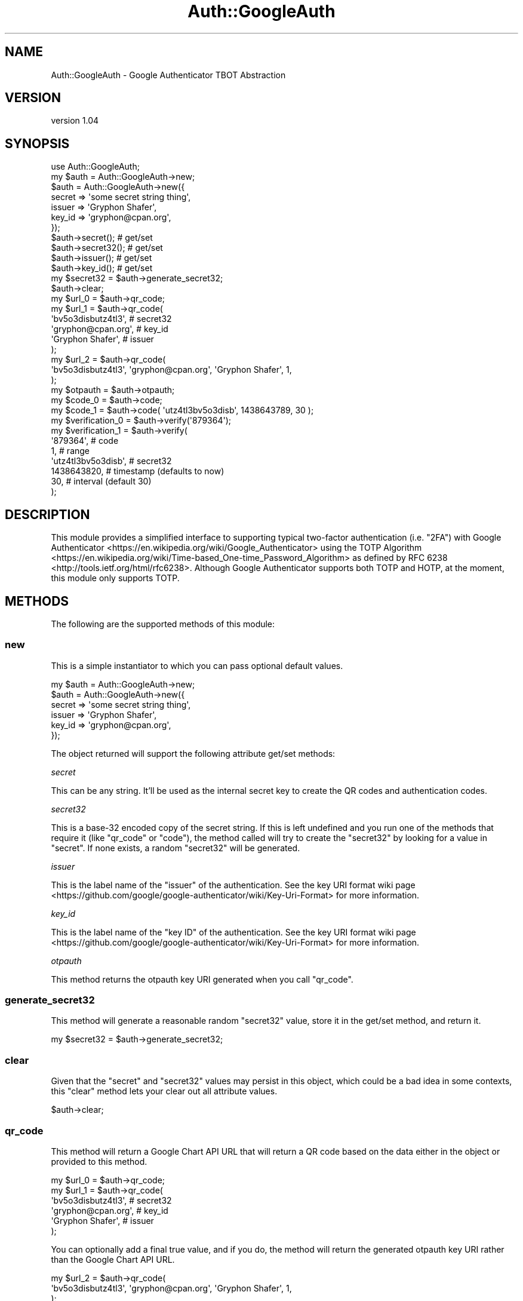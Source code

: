 .\" -*- mode: troff; coding: utf-8 -*-
.\" Automatically generated by Pod::Man 5.01 (Pod::Simple 3.43)
.\"
.\" Standard preamble:
.\" ========================================================================
.de Sp \" Vertical space (when we can't use .PP)
.if t .sp .5v
.if n .sp
..
.de Vb \" Begin verbatim text
.ft CW
.nf
.ne \\$1
..
.de Ve \" End verbatim text
.ft R
.fi
..
.\" \*(C` and \*(C' are quotes in nroff, nothing in troff, for use with C<>.
.ie n \{\
.    ds C` ""
.    ds C' ""
'br\}
.el\{\
.    ds C`
.    ds C'
'br\}
.\"
.\" Escape single quotes in literal strings from groff's Unicode transform.
.ie \n(.g .ds Aq \(aq
.el       .ds Aq '
.\"
.\" If the F register is >0, we'll generate index entries on stderr for
.\" titles (.TH), headers (.SH), subsections (.SS), items (.Ip), and index
.\" entries marked with X<> in POD.  Of course, you'll have to process the
.\" output yourself in some meaningful fashion.
.\"
.\" Avoid warning from groff about undefined register 'F'.
.de IX
..
.nr rF 0
.if \n(.g .if rF .nr rF 1
.if (\n(rF:(\n(.g==0)) \{\
.    if \nF \{\
.        de IX
.        tm Index:\\$1\t\\n%\t"\\$2"
..
.        if !\nF==2 \{\
.            nr % 0
.            nr F 2
.        \}
.    \}
.\}
.rr rF
.\" ========================================================================
.\"
.IX Title "Auth::GoogleAuth 3"
.TH Auth::GoogleAuth 3 2022-03-18 "perl v5.38.2" "User Contributed Perl Documentation"
.\" For nroff, turn off justification.  Always turn off hyphenation; it makes
.\" way too many mistakes in technical documents.
.if n .ad l
.nh
.SH NAME
Auth::GoogleAuth \- Google Authenticator TBOT Abstraction
.SH VERSION
.IX Header "VERSION"
version 1.04
.SH SYNOPSIS
.IX Header "SYNOPSIS"
.Vb 1
\&    use Auth::GoogleAuth;
\&
\&    my $auth = Auth::GoogleAuth\->new;
\&
\&    $auth = Auth::GoogleAuth\->new({
\&        secret => \*(Aqsome secret string thing\*(Aq,
\&        issuer => \*(AqGryphon Shafer\*(Aq,
\&        key_id => \*(Aqgryphon@cpan.org\*(Aq,
\&    });
\&
\&    $auth\->secret();   # get/set
\&    $auth\->secret32(); # get/set
\&    $auth\->issuer();   # get/set
\&    $auth\->key_id();   # get/set
\&
\&    my $secret32 = $auth\->generate_secret32;
\&
\&    $auth\->clear;
\&
\&    my $url_0 = $auth\->qr_code;
\&    my $url_1 = $auth\->qr_code(
\&        \*(Aqbv5o3disbutz4tl3\*(Aq, # secret32
\&        \*(Aqgryphon@cpan.org\*(Aq, # key_id
\&        \*(AqGryphon Shafer\*(Aq,   # issuer
\&    );
\&    my $url_2 = $auth\->qr_code(
\&        \*(Aqbv5o3disbutz4tl3\*(Aq, \*(Aqgryphon@cpan.org\*(Aq, \*(AqGryphon Shafer\*(Aq, 1,
\&    );
\&
\&    my $otpauth = $auth\->otpauth;
\&
\&    my $code_0 = $auth\->code;
\&    my $code_1 = $auth\->code( \*(Aqutz4tl3bv5o3disb\*(Aq, 1438643789, 30 );
\&
\&    my $verification_0 = $auth\->verify(\*(Aq879364\*(Aq);
\&    my $verification_1 = $auth\->verify(
\&        \*(Aq879364\*(Aq,           # code
\&        1,                  # range
\&        \*(Aqutz4tl3bv5o3disb\*(Aq, # secret32
\&        1438643820,         # timestamp (defaults to now)
\&        30,                 # interval (default 30)
\&    );
.Ve
.SH DESCRIPTION
.IX Header "DESCRIPTION"
This module provides a simplified interface to supporting typical two-factor
authentication (i.e. "2FA") with
Google Authenticator <https://en.wikipedia.org/wiki/Google_Authenticator>
using the
TOTP Algorithm <https://en.wikipedia.org/wiki/Time-based_One-time_Password_Algorithm>
as defined by RFC 6238 <http://tools.ietf.org/html/rfc6238>.
Although Google Authenticator supports both TOTP and HOTP, at the moment,
this module only supports TOTP.
.SH METHODS
.IX Header "METHODS"
The following are the supported methods of this module:
.SS new
.IX Subsection "new"
This is a simple instantiator to which you can pass optional default values.
.PP
.Vb 1
\&    my $auth = Auth::GoogleAuth\->new;
\&
\&    $auth = Auth::GoogleAuth\->new({
\&        secret => \*(Aqsome secret string thing\*(Aq,
\&        issuer => \*(AqGryphon Shafer\*(Aq,
\&        key_id => \*(Aqgryphon@cpan.org\*(Aq,
\&    });
.Ve
.PP
The object returned will support the following attribute get/set methods:
.PP
\fIsecret\fR
.IX Subsection "secret"
.PP
This can be any string. It'll be used as the internal secret key to create
the QR codes and authentication codes.
.PP
\fIsecret32\fR
.IX Subsection "secret32"
.PP
This is a base\-32 encoded copy of the secret string. If this is left undefined
and you run one of the methods that require it (like \f(CW\*(C`qr_code\*(C'\fR or \f(CW\*(C`code\*(C'\fR),
the method called will try to create the "secret32" by looking for a value in
"secret". If none exists, a random "secret32" will be generated.
.PP
\fIissuer\fR
.IX Subsection "issuer"
.PP
This is the label name of the "issuer" of the authentication.
See the
key URI format wiki page <https://github.com/google/google-authenticator/wiki/Key-Uri-Format>
for more information.
.PP
\fIkey_id\fR
.IX Subsection "key_id"
.PP
This is the label name of the "key ID" of the authentication.
See the
key URI format wiki page <https://github.com/google/google-authenticator/wiki/Key-Uri-Format>
for more information.
.PP
\fIotpauth\fR
.IX Subsection "otpauth"
.PP
This method returns the otpauth key URI generated when you call
\&\f(CW\*(C`qr_code\*(C'\fR.
.SS generate_secret32
.IX Subsection "generate_secret32"
This method will generate a reasonable random "secret32" value, store it in the
get/set method, and return it.
.PP
.Vb 1
\&    my $secret32 = $auth\->generate_secret32;
.Ve
.SS clear
.IX Subsection "clear"
Given that the "secret" and "secret32" values may persist in this object, which
could be a bad idea in some contexts, this \f(CW\*(C`clear\*(C'\fR method lets your clear out
all attribute values.
.PP
.Vb 1
\&    $auth\->clear;
.Ve
.SS qr_code
.IX Subsection "qr_code"
This method will return a Google Chart API URL that will return a QR code based
on the data either in the object or provided to this method.
.PP
.Vb 6
\&    my $url_0 = $auth\->qr_code;
\&    my $url_1 = $auth\->qr_code(
\&        \*(Aqbv5o3disbutz4tl3\*(Aq, # secret32
\&        \*(Aqgryphon@cpan.org\*(Aq, # key_id
\&        \*(AqGryphon Shafer\*(Aq,   # issuer
\&    );
.Ve
.PP
You can optionally add a final true value, and if you do, the method will
return the generated otpauth key URI rather than the Google Chart API URL.
.PP
.Vb 3
\&    my $url_2 = $auth\->qr_code(
\&        \*(Aqbv5o3disbutz4tl3\*(Aq, \*(Aqgryphon@cpan.org\*(Aq, \*(AqGryphon Shafer\*(Aq, 1,
\&    );
.Ve
.SS code
.IX Subsection "code"
This method returns an authentication code, as if you were using
Google Authenticator <https://en.wikipedia.org/wiki/Google_Authenticator>
with the "secret32" value.
.PP
.Vb 1
\&    my $code_0 = $auth\->code;
.Ve
.PP
You can optionally pass override values similar to \f(CW\*(C`qr_code\*(C'\fR:
.PP
.Vb 5
\&    my $code_1 = $auth\->code(
\&        \*(Aqutz4tl3bv5o3disb\*(Aq, # secret32
\&        1438643789,         # timestamp (defaults to now)
\&        30,                 # interval (default 30)
\&    );
.Ve
.SS verify
.IX Subsection "verify"
This method is used for verification of codes entered by a user. Pass in the
code (required) and optionally a range value and any override values.
.PP
.Vb 1
\&    my $verification_0 = $auth\->verify(\*(Aq879364\*(Aq);
.Ve
.PP
The range value is useful because the algorithm checks codes that are time\-
based. If clocks are not exactly in sync, it's possible that a "nearly valid"
code would be entered and should be accepted as valid but will be seen as
invalid. By passing in an integer as a range value, you can stipulate how
"fuzzy" the time should be. The default range is 0. A value of 1 will mean that
a code based on a time 1 iteration plus or minus should verify.
.PP
.Vb 7
\&    my $verification_1 = $auth\->verify(
\&        \*(Aq879364\*(Aq,           # code
\&        1,                  # range
\&        \*(Aqutz4tl3bv5o3disb\*(Aq, # secret32
\&        1438643820,         # timestamp (defaults to now)
\&        30,                 # interval (default 30)
\&    );
.Ve
.SH "TYPICAL USE-CASE"
.IX Header "TYPICAL USE-CASE"
Typically, you're probably going to want to either randomly generate a secret or
secret32 (\f(CW\*(C`generate_secret32\*(C'\fR) for a user and store it, or use a specific value
or hash of some value as the secret. In either case, once you have a secret and
its stored, generate a QR code (\f(CW\*(C`qr_code\*(C'\fR) for the user. You can alternatively
provide the "secret32" to the user for them to manually enter it. That's it
for setup.
.PP
To authenticate, present the user with a way to provide you a code (which will
be a series of 6\-digits). Verify that code (\f(CW\*(C`verify\*(C'\fR) with either no range
or some small range like 1.
.SH DEPENDENCIES
.IX Header "DEPENDENCIES"
Digest::HMAC_SHA1, Math::Random::MT, URI::Escape, Convert::Base32,
Class::Accessor, Carp.
.SH "SEE ALSO"
.IX Header "SEE ALSO"
You can look for additional information about this module at:
.IP \(bu 4
GitHub <https://github.com/gryphonshafer/Auth-GoogleAuth>
.IP \(bu 4
MetaCPAN <https://metacpan.org/pod/Auth::GoogleAuth>
.IP \(bu 4
GitHub Actions <https://github.com/gryphonshafer/Auth-GoogleAuth/actions>
.IP \(bu 4
Codecov <https://codecov.io/gh/gryphonshafer/Auth-GoogleAuth>
.IP \(bu 4
CPANTS <http://cpants.cpanauthors.org/dist/Auth-GoogleAuth>
.IP \(bu 4
CPAN Testers <http://www.cpantesters.org/distro/G/Auth-GoogleAuth.html>
.PP
You can look for additional information about things related to this module at:
.IP \(bu 4
TOTP Algorithm <https://en.wikipedia.org/wiki/Time-based_One-time_Password_Algorithm>
.IP \(bu 4
RFC 6238 <http://tools.ietf.org/html/rfc6238>
.IP \(bu 4
Google Authenticator <https://en.wikipedia.org/wiki/Google_Authenticator>
.IP \(bu 4
Google Authenticator GitHub <https://github.com/google/google-authenticator>
.SH AUTHOR
.IX Header "AUTHOR"
Gryphon Shafer <gryphon@cpan.org>
.SH "COPYRIGHT AND LICENSE"
.IX Header "COPYRIGHT AND LICENSE"
This software is Copyright (c) 2015\-2050 by Gryphon Shafer.
.PP
This is free software, licensed under:
.PP
.Vb 1
\&  The Artistic License 2.0 (GPL Compatible)
.Ve
